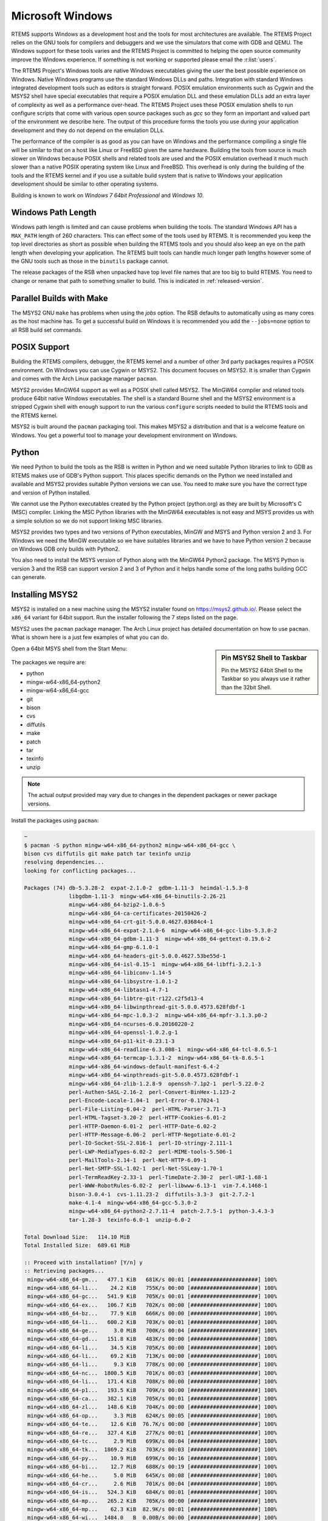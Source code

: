 .. comment SPDX-License-Identifier: CC-BY-SA-4.0

.. comment: Copyright (c) 2016 Chris Johns <chrisj@rtems.org>
.. comment: All rights reserved.

.. _microsoft-windows:

Microsoft Windows
~~~~~~~~~~~~~~~~~

RTEMS supports Windows as a development host and the tools for most
architectures are available. The RTEMS Project relies on the GNU tools for
compilers and debuggers and we use the simulators that come with GDB and
QEMU. The Windows support for these tools varies and the RTEMS Project is
committed to helping the open source community improve the Windows
experience. If something is not working or supported please email the
:r:list:`users`.

The RTEMS Project's Windows tools are native Windows executables giving the
user the best possible experience on Windows. Native Windows programs use the
standard Windows DLLs and paths. Integration with standard Windows integrated
development tools such as editors is straight forward. POSIX emulation
environments such as Cygwin and the MSYS2 shell have special executables that
require a POSIX emulation DLL and these emulation DLLs add an extra layer of
complexity as well as a performance over-head. The RTEMS Project uses these
POSIX emulation shells to run configure scripts that come with various open
source packages such as `gcc` so they form an important and valued part of the
environment we describe here. The output of this procedure forms the tools you
use during your application development and they do not depend on the emulation
DLLs.

The performance of the compiler is as good as you can have on Windows and the
performance compiling a single file will be similar to that on a host like
Linux or FreeBSD given the same hardware. Building the tools from source is
much slower on Windows because POSIX shells and related tools are used and the
POSIX emulation overhead it much much slower than a native POSIX operating
system like Linux and FreeBSD. This overhead is only during the building of the
tools and the RTEMS kernel and if you use a suitable build system that is
native to Windows your application development should be similar to other
operating systems.

Building is known to work on `Windows 7 64bit Professional` and `Windows 10`.

.. _windows-path-length:

Windows Path Length
^^^^^^^^^^^^^^^^^^^

Windows path length is limited and can cause problems when building the
tools. The standard Windows API has a ``MAX_PATH`` length of 260
characters. This can effect some of the tools used by RTEMS. It is recommended
you keep the top level directories as short as possible when building the RTEMS
tools and you should also keep an eye on the path length when developing your
application. The RTEMS built tools can handle much longer path lengths however
some of the GNU tools such as those in the ``binutils`` package cannot.

The release packages of the RSB when unpacked have top level file names that
are too big to build RTEMS. You need to change or rename that path to something
smaller to build. This is indicated in :ref:`released-version`.

.. _msys2_parallel_builds:

Parallel Builds with Make
^^^^^^^^^^^^^^^^^^^^^^^^^

The MSYS2 GNU ``make`` has problems when using the `jobs` option. The RSB
defaults to automatically using as many cores as the host machine has. To get a
successful build on Windows it is recommended you add the ``--jobs=none``
option to all RSB build set commands.

POSIX Support
^^^^^^^^^^^^^

Building the RTEMS compilers, debugger, the RTEMS kernel and a number of other
3rd party packages requires a POSIX environment. On Windows you can use Cygwin
or MSYS2. This document focuses on MSYS2. It is smaller than Cygwin and comes
with the Arch Linux package manager ``pacman``.

MSYS2 provides MinGW64 support as well as a POSIX shell called MSYS2. The
MinGW64 compiler and related tools produce 64bit native Windows
executables. The shell is a standard Bourne shell and the MSYS2 environment is
a stripped Cygwin shell with enough support to run the various ``configure``
scripts needed to build the RTEMS tools and the RTEMS kernel.

MSYS2 is built around the ``pacman`` packaging tool. This makes MSYS2 a
distribution and that is a welcome feature on Windows. You get a powerful tool
to manage your development environment on Windows.

Python
^^^^^^

We need Python to build the tools as the RSB is written in Python and we need
suitable Python libraries to link to GDB as RTEMS makes use of GDB's Python
support. This places specific demands on the Python we need installed and
available and MSYS2 provides suitable Python versions we can use. You need to
make sure you have the correct type and version of Python installed.

We cannot use the Python executables created by the Python project (python.org)
as they are built by Microsoft's C (MSC) compiler. Linking the MSC Python
libraries with the MinGW64 executables is not easy and MSYS provides us with a
simple solution so we do not support linking MSC libraries.

MSYS2 provides two types and two versions of Python executables, MinGW and MSYS
and Python version 2 and 3. For Windows we need the MinGW executable so we have
suitables libraries and we have to have Python version 2 because on Windows GDB
only builds with Python2.

You also need to install the MSYS version of Python along with the MinGW64
Python2 package. The MSYS Python is version 3 and the RSB can support version 2
and 3 of Python and it helps handle some of the long paths building GCC can
generate.

.. _microsoft-windows-installation:

Installing MSYS2
^^^^^^^^^^^^^^^^

MSYS2 is installed on a new machine using the MSYS2 installer found on
https://msys2.github.io/. Please select the ``x86_64`` variant for 64bit
support. Run the installer following the 7 steps listed on the page.

MSYS2 uses the ``pacman`` package manager. The Arch Linux project has detailed
documentation on how to use ``pacman``. What is shown here is a just few
examples of what you can do.

.. sidebar:: **Pin MSYS2 Shell to Taskbar**

  Pin the MSYS2 64bit Shell to the Taskbar so you always use it rather than the
  32bit Shell.

Open a 64bit MSYS shell from the Start Menu:

.. figure:: ../../images/msys2-minw64-start-menu.png
  :width: 50%
  :align: center
  :alt: MSYS2 64bit Shell Start Menu

The packages we require are:

* python
* mingw-w64-x86_64-python2
* mingw-w64-x86_64-gcc
* git
* bison
* cvs
* diffutils
* make
* patch
* tar
* texinfo
* unzip

.. note::

  The actual output provided may vary due to changes in the dependent packages
  or newer package versions.

Install the packages using ``pacman``:

.. code-block:: shell

  ~
  $ pacman -S python mingw-w64-x86_64-python2 mingw-w64-x86_64-gcc \
  bison cvs diffutils git make patch tar texinfo unzip
  resolving dependencies...
  looking for conflicting packages...

  Packages (74) db-5.3.28-2  expat-2.1.0-2  gdbm-1.11-3  heimdal-1.5.3-8
                libgdbm-1.11-3  mingw-w64-x86_64-binutils-2.26-21
                mingw-w64-x86_64-bzip2-1.0.6-5
                mingw-w64-x86_64-ca-certificates-20150426-2
                mingw-w64-x86_64-crt-git-5.0.0.4627.03684c4-1
                mingw-w64-x86_64-expat-2.1.0-6  mingw-w64-x86_64-gcc-libs-5.3.0-2
                mingw-w64-x86_64-gdbm-1.11-3  mingw-w64-x86_64-gettext-0.19.6-2
                mingw-w64-x86_64-gmp-6.1.0-1
                mingw-w64-x86_64-headers-git-5.0.0.4627.53be55d-1
                mingw-w64-x86_64-isl-0.15-1  mingw-w64-x86_64-libffi-3.2.1-3
                mingw-w64-x86_64-libiconv-1.14-5
                mingw-w64-x86_64-libsystre-1.0.1-2
                mingw-w64-x86_64-libtasn1-4.7-1
                mingw-w64-x86_64-libtre-git-r122.c2f5d13-4
                mingw-w64-x86_64-libwinpthread-git-5.0.0.4573.628fdbf-1
                mingw-w64-x86_64-mpc-1.0.3-2  mingw-w64-x86_64-mpfr-3.1.3.p0-2
                mingw-w64-x86_64-ncurses-6.0.20160220-2
                mingw-w64-x86_64-openssl-1.0.2.g-1
                mingw-w64-x86_64-p11-kit-0.23.1-3
                mingw-w64-x86_64-readline-6.3.008-1  mingw-w64-x86_64-tcl-8.6.5-1
                mingw-w64-x86_64-termcap-1.3.1-2  mingw-w64-x86_64-tk-8.6.5-1
                mingw-w64-x86_64-windows-default-manifest-6.4-2
                mingw-w64-x86_64-winpthreads-git-5.0.0.4573.628fdbf-1
                mingw-w64-x86_64-zlib-1.2.8-9  openssh-7.1p2-1  perl-5.22.0-2
                perl-Authen-SASL-2.16-2  perl-Convert-BinHex-1.123-2
                perl-Encode-Locale-1.04-1  perl-Error-0.17024-1
                perl-File-Listing-6.04-2  perl-HTML-Parser-3.71-3
                perl-HTML-Tagset-3.20-2  perl-HTTP-Cookies-6.01-2
                perl-HTTP-Daemon-6.01-2  perl-HTTP-Date-6.02-2
                perl-HTTP-Message-6.06-2  perl-HTTP-Negotiate-6.01-2
                perl-IO-Socket-SSL-2.016-1  perl-IO-stringy-2.111-1
                perl-LWP-MediaTypes-6.02-2  perl-MIME-tools-5.506-1
                perl-MailTools-2.14-1  perl-Net-HTTP-6.09-1
                perl-Net-SMTP-SSL-1.02-1  perl-Net-SSLeay-1.70-1
                perl-TermReadKey-2.33-1  perl-TimeDate-2.30-2  perl-URI-1.68-1
                perl-WWW-RobotRules-6.02-2  perl-libwww-6.13-1  vim-7.4.1468-1
                bison-3.0.4-1  cvs-1.11.23-2  diffutils-3.3-3  git-2.7.2-1
                make-4.1-4  mingw-w64-x86_64-gcc-5.3.0-2
                mingw-w64-x86_64-python2-2.7.11-4  patch-2.7.5-1  python-3.4.3-3
                tar-1.28-3  texinfo-6.0-1  unzip-6.0-2

  Total Download Size:   114.10 MiB
  Total Installed Size:  689.61 MiB

  :: Proceed with installation? [Y/n] y
  :: Retrieving packages...
   mingw-w64-x86_64-gm...   477.1 KiB   681K/s 00:01 [#####################] 100%
   mingw-w64-x86_64-li...    24.2 KiB   755K/s 00:00 [#####################] 100%
   mingw-w64-x86_64-gc...   541.9 KiB   705K/s 00:01 [#####################] 100%
   mingw-w64-x86_64-ex...   106.7 KiB   702K/s 00:00 [#####################] 100%
   mingw-w64-x86_64-bz...    77.9 KiB   666K/s 00:00 [#####################] 100%
   mingw-w64-x86_64-li...   600.2 KiB   703K/s 00:01 [#####################] 100%
   mingw-w64-x86_64-ge...     3.0 MiB   700K/s 00:04 [#####################] 100%
   mingw-w64-x86_64-gd...   151.8 KiB   483K/s 00:00 [#####################] 100%
   mingw-w64-x86_64-li...    34.5 KiB   705K/s 00:00 [#####################] 100%
   mingw-w64-x86_64-li...    69.2 KiB   713K/s 00:00 [#####################] 100%
   mingw-w64-x86_64-li...     9.3 KiB   778K/s 00:00 [#####################] 100%
   mingw-w64-x86_64-nc...  1800.5 KiB   701K/s 00:03 [#####################] 100%
   mingw-w64-x86_64-li...   171.4 KiB   708K/s 00:00 [#####################] 100%
   mingw-w64-x86_64-p1...   193.5 KiB   709K/s 00:00 [#####################] 100%
   mingw-w64-x86_64-ca...   382.1 KiB   705K/s 00:01 [#####################] 100%
   mingw-w64-x86_64-zl...   148.6 KiB   704K/s 00:00 [#####################] 100%
   mingw-w64-x86_64-op...     3.3 MiB   624K/s 00:05 [#####################] 100%
   mingw-w64-x86_64-te...    12.6 KiB  76.7K/s 00:00 [#####################] 100%
   mingw-w64-x86_64-re...   327.4 KiB   277K/s 00:01 [#####################] 100%
   mingw-w64-x86_64-tc...     2.9 MiB   699K/s 00:04 [#####################] 100%
   mingw-w64-x86_64-tk...  1869.2 KiB   703K/s 00:03 [#####################] 100%
   mingw-w64-x86_64-py...    10.9 MiB   699K/s 00:16 [#####################] 100%
   mingw-w64-x86_64-bi...    12.7 MiB   688K/s 00:19 [#####################] 100%
   mingw-w64-x86_64-he...     5.0 MiB   645K/s 00:08 [#####################] 100%
   mingw-w64-x86_64-cr...     2.6 MiB   701K/s 00:04 [#####################] 100%
   mingw-w64-x86_64-is...   524.3 KiB   684K/s 00:01 [#####################] 100%
   mingw-w64-x86_64-mp...   265.2 KiB   705K/s 00:00 [#####################] 100%
   mingw-w64-x86_64-mp...    62.3 KiB  82.9K/s 00:01 [#####################] 100%
   mingw-w64-x86_64-wi...  1484.0   B  0.00B/s 00:00 [#####################] 100%
   mingw-w64-x86_64-wi...    33.2 KiB   346K/s 00:00 [#####################] 100%
   mingw-w64-x86_64-gc...    25.1 MiB   701K/s 00:37 [#####################] 100%
   python-3.4.3-3-x86_64     12.1 MiB   700K/s 00:18 [#####################] 100%
   bison-3.0.4-1-x86_64    1045.1 KiB   703K/s 00:01 [#####################] 100%
   heimdal-1.5.3-8-x86_64   543.7 KiB   703K/s 00:01 [#####################] 100%
   cvs-1.11.23-2-x86_64     508.2 KiB   388K/s 00:01 [#####################] 100%
   diffutils-3.3-3-x86_64   265.7 KiB   478K/s 00:01 [#####################] 100%
   expat-2.1.0-2-x86_64      13.1 KiB   817K/s 00:00 [#####################] 100%
   vim-7.4.1468-1-x86_64      6.1 MiB   700K/s 00:09 [#####################] 100%
   openssh-7.1p2-1-x86_64   653.4 KiB   703K/s 00:01 [#####################] 100%
   db-5.3.28-2-x86_64        41.7 KiB   719K/s 00:00 [#####################] 100%
   libgdbm-1.11-3-x86_64     20.4 KiB   754K/s 00:00 [#####################] 100%
   gdbm-1.11-3-x86_64       108.5 KiB   704K/s 00:00 [#####################] 100%
   perl-5.22.0-2-x86_64      12.4 MiB   702K/s 00:18 [#####################] 100%
   perl-Error-0.17024-...    17.1 KiB   742K/s 00:00 [#####################] 100%
   perl-Authen-SASL-2....    42.4 KiB   731K/s 00:00 [#####################] 100%
   perl-Encode-Locale-...     9.7 KiB   745K/s 00:00 [#####################] 100%
   perl-HTTP-Date-6.02...     8.6 KiB   784K/s 00:00 [#####################] 100%
   perl-File-Listing-6...     7.7 KiB   769K/s 00:00 [#####################] 100%
   perl-HTML-Tagset-3....    10.3 KiB   732K/s 00:00 [#####################] 100%
   perl-HTML-Parser-3....    76.9 KiB   516K/s 00:00 [#####################] 100%
   perl-LWP-MediaTypes...    18.0 KiB   752K/s 00:00 [#####################] 100%
   perl-URI-1.68-1-any       75.6 KiB   609K/s 00:00 [#####################] 100%
   perl-HTTP-Message-6...    71.3 KiB   625K/s 00:00 [#####################] 100%
   perl-HTTP-Cookies-6...    20.4 KiB   499K/s 00:00 [#####################] 100%
   perl-HTTP-Daemon-6....    14.2 KiB   749K/s 00:00 [#####################] 100%
   perl-HTTP-Negotiate...    11.4 KiB   817K/s 00:00 [#####################] 100%
   perl-Net-HTTP-6.09-...    19.8 KiB   732K/s 00:00 [#####################] 100%
   perl-WWW-RobotRules...    12.2 KiB   766K/s 00:00 [#####################] 100%
   perl-libwww-6.13-1-any   122.2 KiB   661K/s 00:00 [#####################] 100%
   perl-TimeDate-2.30-...    35.9 KiB   718K/s 00:00 [#####################] 100%
   perl-MailTools-2.14...    58.4 KiB   712K/s 00:00 [#####################] 100%
   perl-IO-stringy-2.1...    52.6 KiB   721K/s 00:00 [#####################] 100%
   perl-Convert-BinHex...    30.1 KiB   733K/s 00:00 [#####################] 100%
   perl-MIME-tools-5.5...   180.4 KiB   705K/s 00:00 [#####################] 100%
   perl-Net-SSLeay-1.7...   191.2 KiB   708K/s 00:00 [#####################] 100%
   perl-IO-Socket-SSL-...   112.5 KiB   703K/s 00:00 [#####################] 100%
   perl-Net-SMTP-SSL-1...     3.5 KiB   881K/s 00:00 [#####################] 100%
   perl-TermReadKey-2....    20.9 KiB   745K/s 00:00 [#####################] 100%
   git-2.7.2-1-x86_64         3.6 MiB   702K/s 00:05 [#####################] 100%
   make-4.1-4-x86_64        387.0 KiB   671K/s 00:01 [#####################] 100%
   patch-2.7.5-1-x86_64      75.9 KiB   684K/s 00:00 [#####################] 100%
   tar-1.28-3-x86_64        671.9 KiB   379K/s 00:02 [#####################] 100%
   texinfo-6.0-1-x86_64     992.7 KiB   625K/s 00:02 [#####################] 100%
   unzip-6.0-2-x86_64        93.1 KiB   705K/s 00:00 [#####################] 100%
  (74/74) checking keys in keyring                   [#####################] 100%
  (74/74) checking package integrity                 [#####################] 100%
  (74/74) loading package files                      [#####################] 100%
  (74/74) checking for file conflicts                [#####################] 100%
  (74/74) checking available disk space              [#####################] 100%
  :: Processing package changes...
  ( 1/74) installing python                          [#####################] 100%
  ( 2/74) installing mingw-w64-x86_64-gmp            [#####################] 100%
  ( 3/74) installing mingw-w64-x86_64-libwinpthr...  [#####################] 100%
  ( 4/74) installing mingw-w64-x86_64-gcc-libs       [#####################] 100%
  ( 5/74) installing mingw-w64-x86_64-expat          [#####################] 100%
  ( 6/74) installing mingw-w64-x86_64-bzip2          [#####################] 100%
  ( 7/74) installing mingw-w64-x86_64-libiconv       [#####################] 100%
  ( 8/74) installing mingw-w64-x86_64-gettext        [#####################] 100%
  ( 9/74) installing mingw-w64-x86_64-gdbm           [#####################] 100%
  (10/74) installing mingw-w64-x86_64-libffi         [#####################] 100%
  (11/74) installing mingw-w64-x86_64-libtre-git     [#####################] 100%
  (12/74) installing mingw-w64-x86_64-libsystre      [#####################] 100%
  (13/74) installing mingw-w64-x86_64-ncurses        [#####################] 100%
  (14/74) installing mingw-w64-x86_64-libtasn1       [#####################] 100%
  (15/74) installing mingw-w64-x86_64-p11-kit        [#####################] 100%
  (16/74) installing mingw-w64-x86_64-ca-certifi...  [#####################] 100%
  (17/74) installing mingw-w64-x86_64-zlib           [#####################] 100%
  (18/74) installing mingw-w64-x86_64-openssl        [#####################] 100%
  (19/74) installing mingw-w64-x86_64-termcap        [#####################] 100%
  (20/74) installing mingw-w64-x86_64-readline       [#####################] 100%
  (21/74) installing mingw-w64-x86_64-tcl            [#####################] 100%
  (22/74) installing mingw-w64-x86_64-tk             [#####################] 100%
  (23/74) installing mingw-w64-x86_64-python2        [#####################] 100%
  (24/74) installing mingw-w64-x86_64-binutils       [#####################] 100%
  (25/74) installing mingw-w64-x86_64-headers-git    [#####################] 100%
  (26/74) installing mingw-w64-x86_64-crt-git        [#####################] 100%
  (27/74) installing mingw-w64-x86_64-isl            [#####################] 100%
  (28/74) installing mingw-w64-x86_64-mpfr           [#####################] 100%
  (29/74) installing mingw-w64-x86_64-mpc            [#####################] 100%
  (30/74) installing mingw-w64-x86_64-windows-de...  [#####################] 100%
  (31/74) installing mingw-w64-x86_64-winpthread...  [#####################] 100%
  (32/74) installing mingw-w64-x86_64-gcc            [#####################] 100%
  (33/74) installing bison                           [#####################] 100%
  (34/74) installing heimdal                         [#####################] 100%
  (35/74) installing cvs                             [#####################] 100%
  (36/74) installing diffutils                       [#####################] 100%
  (37/74) installing expat                           [#####################] 100%
  (38/74) installing vim                             [#####################] 100%
  (39/74) installing openssh                         [#####################] 100%
  (40/74) installing db                              [#####################] 100%
  (41/74) installing libgdbm                         [#####################] 100%
  (42/74) installing gdbm                            [#####################] 100%
  (43/74) installing perl                            [#####################] 100%
  (44/74) installing perl-Error                      [#####################] 100%
  (45/74) installing perl-Authen-SASL                [#####################] 100%
  (46/74) installing perl-Encode-Locale              [#####################] 100%
  (47/74) installing perl-HTTP-Date                  [#####################] 100%
  (48/74) installing perl-File-Listing               [#####################] 100%
  (49/74) installing perl-HTML-Tagset                [#####################] 100%
  (50/74) installing perl-HTML-Parser                [#####################] 100%
  (51/74) installing perl-LWP-MediaTypes             [#####################] 100%
  (52/74) installing perl-URI                        [#####################] 100%
  (53/74) installing perl-HTTP-Message               [#####################] 100%
  (54/74) installing perl-HTTP-Cookies               [#####################] 100%
  (55/74) installing perl-HTTP-Daemon                [#####################] 100%
  (56/74) installing perl-HTTP-Negotiate             [#####################] 100%
  (57/74) installing perl-Net-HTTP                   [#####################] 100%
  (58/74) installing perl-WWW-RobotRules             [#####################] 100%
  (59/74) installing perl-libwww                     [#####################] 100%
  Optional dependencies for perl-libwww
      perl-LWP-Protocol-HTTPS: for https:// url schemes
  (60/74) installing perl-TimeDate                   [#####################] 100%
  (61/74) installing perl-MailTools                  [#####################] 100%
  (62/74) installing perl-IO-stringy                 [#####################] 100%
  (63/74) installing perl-Convert-BinHex             [#####################] 100%
  module test... pass.
  (64/74) installing perl-MIME-tools                 [#####################] 100%
  (65/74) installing perl-Net-SSLeay                 [#####################] 100%
  (66/74) installing perl-IO-Socket-SSL              [#####################] 100%
  (67/74) installing perl-Net-SMTP-SSL               [#####################] 100%
  (68/74) installing perl-TermReadKey                [#####################] 100%
  (69/74) installing git                             [#####################] 100%
  Optional dependencies for git
      python2: various helper scripts
      subversion: git svn
  (70/74) installing make                            [#####################] 100%
  (71/74) installing patch                           [#####################] 100%
  Optional dependencies for patch
      ed: for patch -e functionality
  (72/74) installing tar                             [#####################] 100%
  (73/74) installing texinfo                         [#####################] 100%
  (74/74) installing unzip                           [#####################] 100%
